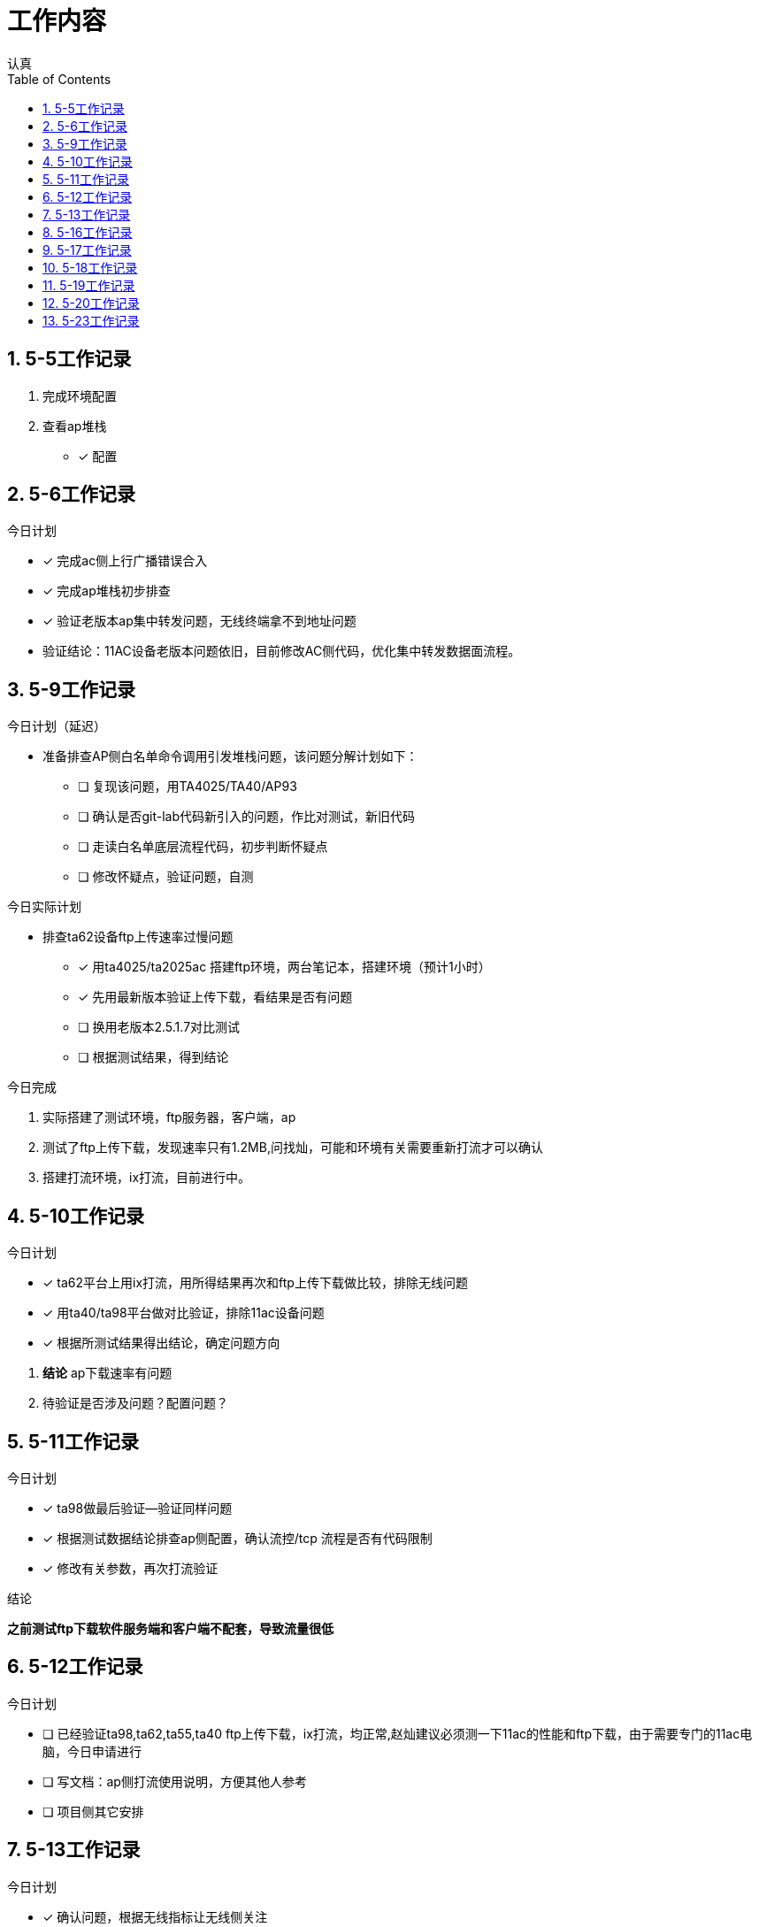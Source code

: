 = 工作内容
认真
:toc:
:toclevels: 4
:toc-position: left
:source-highlighter: pygments
:icons: font
:sectnums:

== 5-5工作记录

. 完成环境配置
. 查看ap堆栈
- [*] 配置


== 5-6工作记录

.今日计划

****

- [*] 完成ac侧上行广播错误合入
- [*] 完成ap堆栈初步排查
- [*] 验证老版本ap集中转发问题，无线终端拿不到地址问题

****
* 验证结论：11AC设备老版本问题依旧，目前修改AC侧代码，优化集中转发数据面流程。

== 5-9工作记录

.今日计划（延迟）

****

* 准备排查AP侧白名单命令调用引发堆栈问题，该问题分解计划如下：
- [ ] 复现该问题，用TA4025/TA40/AP93
- [ ] 确认是否git-lab代码新引入的问题，作比对测试，新旧代码
- [ ] 走读白名单底层流程代码，初步判断怀疑点
- [ ] 修改怀疑点，验证问题，自测

****

.今日实际计划

****

* 排查ta62设备ftp上传速率过慢问题
- [*] 用ta4025/ta2025ac 搭建ftp环境，两台笔记本，搭建环境（预计1小时）
- [*] 先用最新版本验证上传下载，看结果是否有问题
- [ ] 换用老版本2.5.1.7对比测试
- [ ] 根据测试结果，得到结论

****


.今日完成

****
. 实际搭建了测试环境，ftp服务器，客户端，ap
. 测试了ftp上传下载，发现速率只有1.2MB,问找灿，可能和环境有关需要重新打流才可以确认
. 搭建打流环境，ix打流，目前进行中。
****
== 5-10工作记录

.今日计划

****
- [*] ta62平台上用ix打流，用所得结果再次和ftp上传下载做比较，排除无线问题
- [*] 用ta40/ta98平台做对比验证，排除11ac设备问题
- [*] 根据所测试结果得出结论，确定问题方向

****
. *结论* ap下载速率有问题
. 待验证是否涉及问题？配置问题？

== 5-11工作记录

.今日计划

****
- [*] ta98做最后验证--验证同样问题
- [*] 根据测试数据结论排查ap侧配置，确认流控/tcp 流程是否有代码限制
- [*] 修改有关参数，再次打流验证

****
.结论

*之前测试ftp下载软件服务端和客户端不配套，导致流量很低*

== 5-12工作记录

.今日计划

****
- [ ] 已经验证ta98,ta62,ta55,ta40 ftp上传下载，ix打流，均正常,赵灿建议必须测一下11ac的性能和ftp下载，由于需要专门的11ac电脑，今日申请进行
- [ ] 写文档：ap侧打流使用说明，方便其他人参考
- [ ] 项目侧其它安排

****
== 5-13工作记录

.今日计划

****
- [*] 确认问题，根据无线指标让无线侧关注
- [*] 查看ap模块流程
- [*] 搭建本地环境，准备排查打流堆栈问题

****
== 5-16工作记录

.今日计划

****
- [*] 借测试手机，搭建打流环境
- [*] 打集中转发上下行流，观察内存以及cpu情况
- [ ] 新旧版本
****
* 结论：用了ta98和ta62打流4小时，未重启，集中加密打流

== 5-17工作记录

.今日计划

****
- [*] 八楼打流，复现问题，排查复现条件
- [*] 打所有ap

****
* 结论：较难复现

== 5-18工作记录

.今日计划

****
- [*] 继续八楼打流，增加压力测试条件
- [*] 根据出现异常结果判断重启原因
- [ ] 用testcenter构造超大流量，冲击集中转发

****
NOTE: 结论：无法复现，暂时搁浅

== 5-19工作记录

.今日计划
****
- [*] 搭建稳定性环境
- [*] 打流复现，已经完成

****
NOTE: 打流问题可以暂时放置，稳定性环境已经搭建完成。

== 5-20工作记录

.今日计划
****
- [*] 复现ta58百兆网口不通问题
- [ ] 总结ap重启问题文档
{ } 总结

****
.状态
,===

打流,结论
ftp,无法复现
集中转发,无法复现

,===

== 5-23工作记录

.今日计划
****
- [ ] ta58网口驱动问题再一次验证，主要验证交换机供电情况，是否有异常？
- [ ] 文档总结，不通和堆栈问题
****
TIP: ta58驱动问题，测试下来，应该也是不好复现的，没有专门的测试用例，靠经验复现 +
交换机没有问题的。

